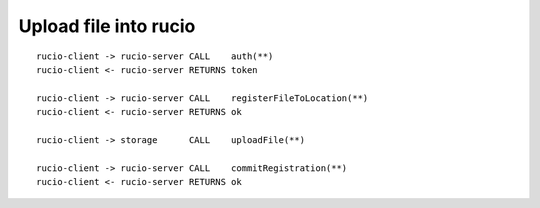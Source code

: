 ----------------------
Upload file into rucio
----------------------

.. _usecase_upload_file_into_rucio:

::

    rucio-client -> rucio-server CALL    auth(**)
    rucio-client <- rucio-server RETURNS token

    rucio-client -> rucio-server CALL    registerFileToLocation(**)
    rucio-client <- rucio-server RETURNS ok

    rucio-client -> storage      CALL    uploadFile(**)

    rucio-client -> rucio-server CALL    commitRegistration(**)
    rucio-client <- rucio-server RETURNS ok
